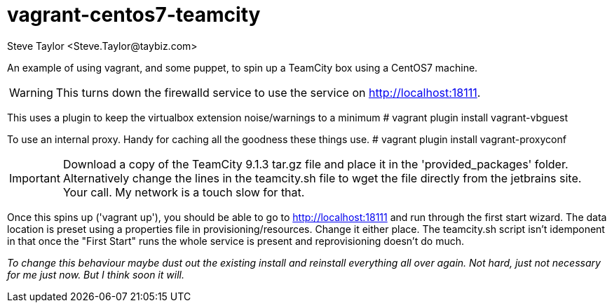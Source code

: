 = vagrant-centos7-teamcity
:author: Steve Taylor <Steve.Taylor@taybiz.com>

An example of using vagrant, and some puppet, to spin up a TeamCity box using a CentOS7 machine.

WARNING: This turns down the firewalld service to use the service on http://localhost:18111.

This uses a plugin to keep the virtualbox extension noise/warnings to a minimum
# vagrant plugin install vagrant-vbguest

To use an internal proxy. Handy for caching all the goodness these things use.
# vagrant plugin install vagrant-proxyconf

IMPORTANT: Download a copy of the TeamCity 9.1.3 tar.gz file and place it in the 'provided_packages' folder. Alternatively change the lines in the teamcity.sh file to wget the file directly from the jetbrains site. Your call. My network is a touch slow for that.

Once this spins up ('vagrant up'), you should be able to go to http://localhost:18111 and run through the first start wizard. The data location is preset using a properties file in provisioning/resources. Change it either place. The teamcity.sh script isn't idemponent in that once the "First Start" runs the whole service is present and reprovisioning doesn't do much.

_To change this behaviour maybe dust out the existing install and reinstall everything all over again. Not hard, just not necessary for me just now. But I think soon it will._
